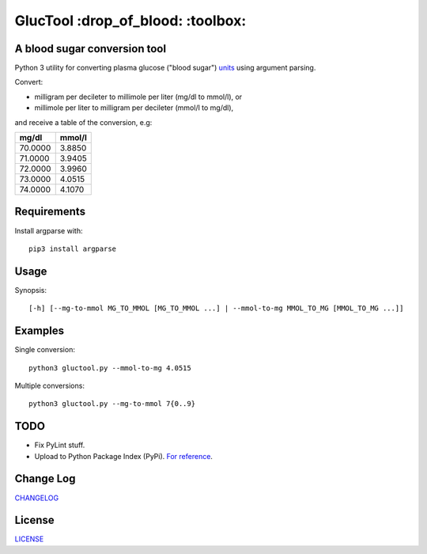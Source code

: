 ========
GlucTool :drop_of_blood: :toolbox:
========
.. image:: https://app.travis-ci.com/marshki/GlucTool.svg?branch=master
    :target: https://app.travis-ci.com/marshki/GlucTool

.. image:: https://api.codacy.com/project/badge/Grade/717665e06c8e41c7b4184ad40682aed4
   :target: https://www.codacy.com/app/marshki/GlucTool?utm_source=github.com&amp;utm_medium=referral&amp;utm_content=marshki/GlucTool&amp;utm_campaign=Badge_Grade

.. image:: https://img.shields.io/badge/Maintained%3F-yes-green.svg
   :target: https://GitHub.com/Naereen/StrapDown.js/graphs/commit-activity

.. image:: https://img.shields.io/badge/Made%20with-Python-1f425f.svg
   :target: https://www.python.org/

.. image:: https://img.shields.io/badge/License-MIT-blue.svg
   :target: https://lbesson.mit-license.org/

.. image:: https://badges.frapsoft.com/os/v3/open-source.svg?v=103
   :target: https://github.com/ellerbrock/open-source-badges/

A blood sugar conversion tool
-----------------------------
Python 3 utility for converting plasma glucose ("blood sugar") units_ using argument parsing.

.. _units: https://en.wikipedia.org/wiki/Blood_sugar#Units

Convert:

* milligram per decileter to millimole per liter (mg/dl to mmol/l), or
* millimole per liter to milligram per decileter (mmol/l to mg/dl),

and receive a table of the conversion, e.g:

+------------+------------+
|   mg/dl    |   mmol/l   |
+============+============+
|    70.0000 |     3.8850 |
+------------+------------+
|    71.0000 |     3.9405 |
+------------+------------+
|    72.0000 |     3.9960 |
+------------+------------+
|    73.0000 |     4.0515 |
+------------+------------+
|    74.0000 |     4.1070 |
+------------+------------+

Requirements
------------
Install argparse with:
::
	pip3 install argparse

Usage
-----
Synopsis:
::
	[-h] [--mg-to-mmol MG_TO_MMOL [MG_TO_MMOL ...] | --mmol-to-mg MMOL_TO_MG [MMOL_TO_MG ...]]

Examples
--------
Single conversion:
::
	python3 gluctool.py --mmol-to-mg 4.0515

Multiple conversions:
::
	python3 gluctool.py --mg-to-mmol 7{0..9}

TODO
----
* Fix PyLint stuff.
* Upload to Python Package Index (PyPi). `For reference`_.

.. _For reference: https://packaging.python.org/en/latest/tutorials/packaging-projects/  

Change Log
----------
CHANGELOG_

.. _CHANGELOG: https://github.com/marshki/blood_glucose_conversion/blob/master/CHANGELOG.rst

License
-------
LICENSE_

.. _LICENSE: https://github.com/marshki/blood_glucose_conversion/blob/master/LICENSE.txt
